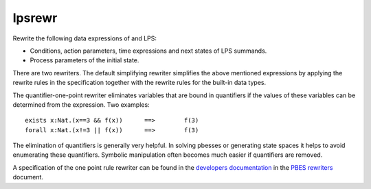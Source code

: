 .. index:: lpsrewr

.. _tool-lpsrewr:

lpsrewr
=======

Rewrite the following data expressions of and LPS:

* Conditions, action parameters, time expressions and next states of LPS summands.
* Process parameters of the initial state.

There are two rewriters. The default simplifying rewriter simplifies the above mentioned
expressions by applying the rewrite rules in the specification together with the rewrite
rules for the built-in data types.

The quantifier-one-point rewriter eliminates variables that are bound in quantifiers
if the values of these variables can be determined from the expression. Two examples::

   exists x:Nat.(x==3 && f(x))      ==>        f(3)
   forall x:Nat.(x!=3 || f(x))      ==>        f(3)

The elimination of quantifiers is generally very helpful. In solving pbesses or generating state
spaces it helps to avoid enumerating these quantifiers. Symbolic manipulation often becomes much 
easier if quantifiers are removed. 

A specification of the one point rule rewriter can be found in the
`developers documentation <https://mcrl2.org/web/developer_manual/developer.html>`_ 
in the `PBES rewriters <https://mcrl2.org/web/_downloads/fd0ada340742729e33a70a3666632073/pbes-rewriters.pdf>`_ document.
